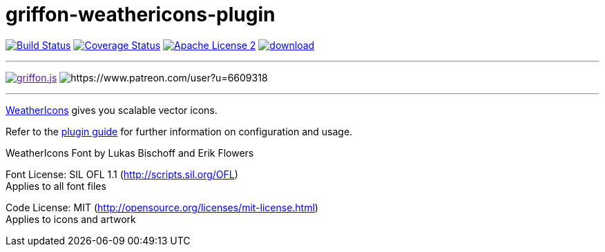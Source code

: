 = griffon-weathericons-plugin
:linkattrs:
:project-name: griffon-weathericons-plugin

image:http://img.shields.io/travis/griffon-plugins/{project-name}/master.svg["Build Status", link="https://travis-ci.org/griffon-plugins/{project-name}"]
image:http://img.shields.io/coveralls/griffon-plugins/{project-name}/master.svg["Coverage Status", link="https://coveralls.io/r/griffon-plugins/{project-name}"]
image:http://img.shields.io/badge/license-ASF2-blue.svg["Apache License 2", link="http://www.apache.org/licenses/LICENSE-2.0.txt"]
image:https://api.bintray.com/packages/griffon/griffon-plugins/{project-name}/images/download.svg[link="https://bintray.com/griffon/griffon-plugins/{project-name}/_latestVersion"]

---

image:https://img.shields.io/gitter/room/griffon/griffon.js.svg[link="https://gitter.im/griffon/griffon]
image:https://img.shields.io/badge/donations-Patreon-orange.svg[https://www.patreon.com/user?u=6609318]

---

link:http://erikflowers.github.io/weather-icons/[WeatherIcons, window="_blank"] gives you scalable vector icons.

Refer to the link:http://griffon-plugins.github.io/{project-name}/[plugin guide, window="_blank"] for
further information on configuration and usage.

WeatherIcons Font by Lukas Bischoff and Erik Flowers

Font License: SIL OFL 1.1 (http://scripts.sil.org/OFL) +
Applies to all font files

Code License: MIT (http://opensource.org/licenses/mit-license.html) +
Applies to icons and artwork

